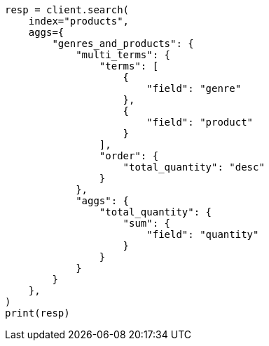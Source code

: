 // This file is autogenerated, DO NOT EDIT
// aggregations/bucket/multi-terms-aggregation.asciidoc:342

[source, python]
----
resp = client.search(
    index="products",
    aggs={
        "genres_and_products": {
            "multi_terms": {
                "terms": [
                    {
                        "field": "genre"
                    },
                    {
                        "field": "product"
                    }
                ],
                "order": {
                    "total_quantity": "desc"
                }
            },
            "aggs": {
                "total_quantity": {
                    "sum": {
                        "field": "quantity"
                    }
                }
            }
        }
    },
)
print(resp)
----
